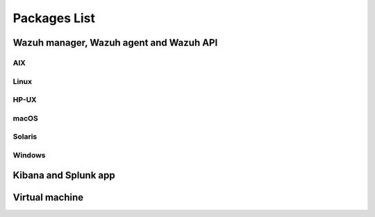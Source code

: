 .. Copyright (C) 2019 Wazuh, Inc.

.. _packages:

Packages List
=============

Wazuh manager, Wazuh agent and Wazuh API
----------------------------------------

AIX
^^^
+-----------------+--------------+---------------------------------------------------------------------------------------------------------------------------------------------------------------------------------------------------------------------------------------+
| Version         | Architecture | Package                                                                                                                                                                                                                               |
+=================+==============+=======================================================================================================================================================================================================================================+
| 5.3 or greater  |    PowerPC   | `wazuh-agent-3.10.0-1.aix.ppc.rpm <https://packages.wazuh.com/3.x/aix/wazuh-agent-3.10.0-1.aix.ppc.rpm>`_ (`sha512 <https://packages.wazuh.com/3.x/checksums/3.10.0/wazuh-agent-3.10.0-1.aix.ppc.rpm.sha512>`__)                          |
+-----------------+--------------+---------------------------------------------------------------------------------------------------------------------------------------------------------------------------------------------------------------------------------------+


Linux
^^^^^

+--------------------+----------------+--------------+---------------------------------------------------------------------------------------------------------------------------------------------------------------------------------------------------------------------------------------+
| Distribution       | Version        | Architecture | Package                                                                                                                                                                                                                               |
+====================+================+==============+=======================================================================================================================================================================================================================================+
|                    |                |              | `wazuh-agent-3.10.0-1.i386.rpm <https://packages.wazuh.com/3.x/yum/wazuh-agent-3.10.0-1.i386.rpm>`_ (`sha512 <https://packages.wazuh.com/3.x/checksums/3.10.0/wazuh-agent-3.10.0-1.i386.rpm.sha512>`__)                                   |
+                    +                +    32bits    +---------------------------------------------------------------------------------------------------------------------------------------------------------------------------------------------------------------------------------------+
|                    |                |              | `wazuh-manager-3.10.0-1.i386.rpm <https://packages.wazuh.com/3.x/yum/wazuh-manager-3.10.0-1.i386.rpm>`_ (`sha512 <https://packages.wazuh.com/3.x/checksums/3.10.0/wazuh-manager-3.10.0-1.i386.rpm.sha512>`__)                             |
+ Amazon Linux       +  1 and 2       +--------------+---------------------------------------------------------------------------------------------------------------------------------------------------------------------------------------------------------------------------------------+
|                    |                |              | `wazuh-agent-3.10.0-1.x86_64.rpm <https://packages.wazuh.com/3.x/yum/wazuh-agent-3.10.0-1.x86_64.rpm>`_ (`sha512 <https://packages.wazuh.com/3.x/checksums/3.10.0/wazuh-agent-3.10.0-1.x86_64.rpm.sha512>`__)                             |
+                    +                +    64bits    +---------------------------------------------------------------------------------------------------------------------------------------------------------------------------------------------------------------------------------------+
|                    |                |              | `wazuh-manager-3.10.0-1.x86_64.rpm <https://packages.wazuh.com/3.x/yum/wazuh-manager-3.10.0-1.x86_64.rpm>`_ (`sha512 <https://packages.wazuh.com/3.x/checksums/3.10.0/wazuh-manager-3.10.0-1.x86_64.rpm.sha512>`__)                       |
+                    +                +              +---------------------------------------------------------------------------------------------------------------------------------------------------------------------------------------------------------------------------------------+
|                    |                |              | `wazuh-api-3.10.0-1.x86_64.rpm <https://packages.wazuh.com/3.x/yum/wazuh-api-3.10.0-1.x86_64.rpm>`_ (`sha512 <https://packages.wazuh.com/3.x/checksums/3.10.0/wazuh-api-3.10.0-1.x86_64.rpm.sha512>`__)                                   |
+--------------------+----------------+--------------+---------------------------------------------------------------------------------------------------------------------------------------------------------------------------------------------------------------------------------------+
|                    |                |              | `wazuh-agent-3.10.0-1.i386.rpm <https://packages.wazuh.com/3.x/yum/wazuh-agent-3.10.0-1.i386.rpm>`_ (`sha512 <https://packages.wazuh.com/3.x/checksums/3.10.0/wazuh-agent-3.10.0-1.i386.rpm.sha512>`__)                                   |
+                    +                +    32bits    +---------------------------------------------------------------------------------------------------------------------------------------------------------------------------------------------------------------------------------------+
|                    |                |              | `wazuh-manager-3.10.0-1.i386.rpm <https://packages.wazuh.com/3.x/yum/wazuh-manager-3.10.0-1.i386.rpm>`_ (`sha512 <https://packages.wazuh.com/3.x/checksums/3.10.0/wazuh-manager-3.10.0-1.i386.rpm.sha512>`__)                             |
+ CentOS             +  6 or greater  +--------------+---------------------------------------------------------------------------------------------------------------------------------------------------------------------------------------------------------------------------------------+
|                    |                |              | `wazuh-agent-3.10.0-1.x86_64.rpm <https://packages.wazuh.com/3.x/yum/wazuh-agent-3.10.0-1.x86_64.rpm>`_ (`sha512 <https://packages.wazuh.com/3.x/checksums/3.10.0/wazuh-agent-3.10.0-1.x86_64.rpm.sha512>`__)                             |
+                    +                +    64bits    +---------------------------------------------------------------------------------------------------------------------------------------------------------------------------------------------------------------------------------------+
|                    |                |              | `wazuh-manager-3.10.0-1.x86_64.rpm <https://packages.wazuh.com/3.x/yum/wazuh-manager-3.10.0-1.x86_64.rpm>`_ (`sha512 <https://packages.wazuh.com/3.x/checksums/3.10.0/wazuh-manager-3.10.0-1.x86_64.rpm.sha512>`__)                       |
+                    +                +              +---------------------------------------------------------------------------------------------------------------------------------------------------------------------------------------------------------------------------------------+
|                    |                |              | `wazuh-api-3.10.0-1.x86_64.rpm <https://packages.wazuh.com/3.x/yum/wazuh-api-3.10.0-1.x86_64.rpm>`_ (`sha512 <https://packages.wazuh.com/3.x/checksums/3.10.0/wazuh-api-3.10.0-1.x86_64.rpm.sha512>`__)                                   |
+                    +----------------+--------------+---------------------------------------------------------------------------------------------------------------------------------------------------------------------------------------------------------------------------------------+
|                    |                |    32bits    | `wazuh-agent-3.10.0-1.el5.i386.rpm <https://packages.wazuh.com/3.x/yum/5/i386/wazuh-agent-3.10.0-1.el5.i386.rpm>`_ (`sha512 <https://packages.wazuh.com/3.x/checksums/3.10.0/wazuh-agent-3.10.0-1.el5.i386.rpm.sha512>`__)                |
+                    +  5             +--------------+---------------------------------------------------------------------------------------------------------------------------------------------------------------------------------------------------------------------------------------+
|                    |                |    64bits    | `wazuh-agent-3.10.0-1.el5.x86_64.rpm <https://packages.wazuh.com/3.x/yum/5/x86_64/wazuh-agent-3.10.0-1.el5.x86_64.rpm>`_ (`sha512 <https://packages.wazuh.com/3.x/checksums/3.10.0/wazuh-agent-3.10.0-1.el5.x86_64.rpm.sha512>`__)        |
+--------------------+----------------+--------------+---------------------------------------------------------------------------------------------------------------------------------------------------------------------------------------------------------------------------------------+
|                    |                |              | `wazuh-agent_3.10.0-1_i386.deb <https://packages.wazuh.com/3.x/apt/pool/main/w/wazuh-agent/wazuh-agent_3.10.0-1_i386.deb>`_ (`sha512 <https://packages.wazuh.com/3.x/checksums/3.10.0/wazuh-agent_3.10.0-1_i386.deb.sha512>`__)           |
+                    +                +    32bits    +---------------------------------------------------------------------------------------------------------------------------------------------------------------------------------------------------------------------------------------+
|                    |                |              | `wazuh-manager_3.10.0-1_i386.deb <https://packages.wazuh.com/3.x/apt/pool/main/w/wazuh-manager/wazuh-manager_3.10.0-1_i386.deb>`_ (`sha512 <https://packages.wazuh.com/3.x/checksums/3.10.0/wazuh-manager_3.10.0-1_i386.deb.sha512>`__)   |
+ Debian             +  7 or greater  +--------------+---------------------------------------------------------------------------------------------------------------------------------------------------------------------------------------------------------------------------------------+
|                    |                |              | `wazuh-agent_3.10.0-1_amd64.deb <https://packages.wazuh.com/3.x/apt/pool/main/w/wazuh-agent/wazuh-agent_3.10.0-1_amd64.deb>`_ (`sha512 <https://packages.wazuh.com/3.x/checksums/3.10.0/wazuh-agent_3.10.0-1_amd64.deb.sha512>`__)        |
+                    +                +    64bits    +---------------------------------------------------------------------------------------------------------------------------------------------------------------------------------------------------------------------------------------+
|                    |                |              | `wazuh-manager_3.10.0-1_amd64.deb <https://packages.wazuh.com/3.x/apt/pool/main/w/wazuh-manager/wazuh-manager_3.10.0-1_amd64.deb>`_ (`sha512 <https://packages.wazuh.com/3.x/checksums/3.10.0/wazuh-manager_3.10.0-1_amd64.deb.sha512>`__)|
+                    +                +              +---------------------------------------------------------------------------------------------------------------------------------------------------------------------------------------------------------------------------------------+
|                    |                |              | `wazuh-api_3.10.0-1_amd64.deb <https://packages.wazuh.com/3.x/apt/pool/main/w/wazuh-api/wazuh-api_3.10.0-1_amd64.deb>`_ (`sha512 <https://packages.wazuh.com/3.x/checksums/3.10.0/wazuh-api_3.10.0-1_amd64.deb.sha512>`__)                |
+--------------------+----------------+--------------+---------------------------------------------------------------------------------------------------------------------------------------------------------------------------------------------------------------------------------------+
|                    |                |              | `wazuh-agent-3.10.0-1.i386.rpm <https://packages.wazuh.com/3.x/yum/wazuh-agent-3.10.0-1.i386.rpm>`_ (`sha512 <https://packages.wazuh.com/3.x/checksums/3.10.0/wazuh-agent-3.10.0-1.i386.rpm.sha512>`__)                                   |
+                    +                +    32bits    +---------------------------------------------------------------------------------------------------------------------------------------------------------------------------------------------------------------------------------------+
|                    |                |              | `wazuh-manager-3.10.0-1.i386.rpm <https://packages.wazuh.com/3.x/yum/wazuh-manager-3.10.0-1.i386.rpm>`_ (`sha512 <https://packages.wazuh.com/3.x/checksums/3.10.0/wazuh-manager-3.10.0-1.i386.rpm.sha512>`__)                             |
+ Fedora             +  22 or greater +--------------+---------------------------------------------------------------------------------------------------------------------------------------------------------------------------------------------------------------------------------------+
|                    |                |              | `wazuh-agent-3.10.0-1.x86_64.rpm <https://packages.wazuh.com/3.x/yum/wazuh-agent-3.10.0-1.x86_64.rpm>`_ (`sha512 <https://packages.wazuh.com/3.x/checksums/3.10.0/wazuh-agent-3.10.0-1.x86_64.rpm.sha512>`__)                             |
+                    +                +    64bits    +---------------------------------------------------------------------------------------------------------------------------------------------------------------------------------------------------------------------------------------+
|                    |                |              | `wazuh-manager-3.10.0-1.x86_64.rpm <https://packages.wazuh.com/3.x/yum/wazuh-manager-3.10.0-1.x86_64.rpm>`_ (`sha512 <https://packages.wazuh.com/3.x/checksums/3.10.0/wazuh-manager-3.10.0-1.x86_64.rpm.sha512>`__)                       |
+                    +                +              +---------------------------------------------------------------------------------------------------------------------------------------------------------------------------------------------------------------------------------------+
|                    |                |              | `wazuh-api-3.10.0-1.x86_64.rpm <https://packages.wazuh.com/3.x/yum/wazuh-api-3.10.0-1.x86_64.rpm>`_ (`sha512 <https://packages.wazuh.com/3.x/checksums/3.10.0/wazuh-api-3.10.0-1.x86_64.rpm.sha512>`__)                                   |
+--------------------+----------------+--------------+---------------------------------------------------------------------------------------------------------------------------------------------------------------------------------------------------------------------------------------+
|                    |                |              | `wazuh-agent-3.10.0-1.i386.rpm <https://packages.wazuh.com/3.x/yum/wazuh-agent-3.10.0-1.i386.rpm>`_ (`sha512 <https://packages.wazuh.com/3.x/checksums/3.10.0/wazuh-agent-3.10.0-1.i386.rpm.sha512>`__)                                   |
+                    +                +    32bits    +---------------------------------------------------------------------------------------------------------------------------------------------------------------------------------------------------------------------------------------+
|                    |                |              | `wazuh-manager-3.10.0-1.i386.rpm <https://packages.wazuh.com/3.x/yum/wazuh-manager-3.10.0-1.i386.rpm>`_ (`sha512 <https://packages.wazuh.com/3.x/checksums/3.10.0/wazuh-manager-3.10.0-1.i386.rpm.sha512>`__)                             |
+ OpenSUSE           +  42 or greater +--------------+---------------------------------------------------------------------------------------------------------------------------------------------------------------------------------------------------------------------------------------+
|                    |                |              | `wazuh-agent-3.10.0-1.x86_64.rpm <https://packages.wazuh.com/3.x/yum/wazuh-agent-3.10.0-1.x86_64.rpm>`_ (`sha512 <https://packages.wazuh.com/3.x/checksums/3.10.0/wazuh-agent-3.10.0-1.x86_64.rpm.sha512>`__)                             |
+                    +                +    64bits    +---------------------------------------------------------------------------------------------------------------------------------------------------------------------------------------------------------------------------------------+
|                    |                |              | `wazuh-manager-3.10.0-1.x86_64.rpm <https://packages.wazuh.com/3.x/yum/wazuh-manager-3.10.0-1.x86_64.rpm>`_ (`sha512 <https://packages.wazuh.com/3.x/checksums/3.10.0/wazuh-manager-3.10.0-1.x86_64.rpm.sha512>`__)                       |
+                    +                +              +---------------------------------------------------------------------------------------------------------------------------------------------------------------------------------------------------------------------------------------+
|                    |                |              | `wazuh-api-3.10.0-1.x86_64.rpm <https://packages.wazuh.com/3.x/yum/wazuh-api-3.10.0-1.x86_64.rpm>`_ (`sha512 <https://packages.wazuh.com/3.x/checksums/3.10.0/wazuh-api-3.10.0-1.x86_64.rpm.sha512>`__)                                   |
+--------------------+----------------+--------------+---------------------------------------------------------------------------------------------------------------------------------------------------------------------------------------------------------------------------------------+
|                    |                |              | `wazuh-agent-3.10.0-1.i386.rpm <https://packages.wazuh.com/3.x/yum/wazuh-agent-3.10.0-1.i386.rpm>`_ (`sha512 <https://packages.wazuh.com/3.x/checksums/3.10.0/wazuh-agent-3.10.0-1.i386.rpm.sha512>`__)                                   |
+                    +                +    32bits    +---------------------------------------------------------------------------------------------------------------------------------------------------------------------------------------------------------------------------------------+
|                    |                |              | `wazuh-manager-3.10.0-1.i386.rpm <https://packages.wazuh.com/3.x/yum/wazuh-manager-3.10.0-1.i386.rpm>`_ (`sha512 <https://packages.wazuh.com/3.x/checksums/3.10.0/wazuh-manager-3.10.0-1.i386.rpm.sha512>`__)                             |
+ Oracle Linux       +  6 or greater  +--------------+---------------------------------------------------------------------------------------------------------------------------------------------------------------------------------------------------------------------------------------+
|                    |                |              | `wazuh-agent-3.10.0-1.x86_64.rpm <https://packages.wazuh.com/3.x/yum/wazuh-agent-3.10.0-1.x86_64.rpm>`_ (`sha512 <https://packages.wazuh.com/3.x/checksums/3.10.0/wazuh-agent-3.10.0-1.x86_64.rpm.sha512>`__)                             |
+                    +                +    64bits    +---------------------------------------------------------------------------------------------------------------------------------------------------------------------------------------------------------------------------------------+
|                    |                |              | `wazuh-manager-3.10.0-1.x86_64.rpm <https://packages.wazuh.com/3.x/yum/wazuh-manager-3.10.0-1.x86_64.rpm>`_ (`sha512 <https://packages.wazuh.com/3.x/checksums/3.10.0/wazuh-manager-3.10.0-1.x86_64.rpm.sha512>`__)                       |
+                    +                +              +---------------------------------------------------------------------------------------------------------------------------------------------------------------------------------------------------------------------------------------+
|                    |                |              | `wazuh-api-3.10.0-1.x86_64.rpm <https://packages.wazuh.com/3.x/yum/wazuh-api-3.10.0-1.x86_64.rpm>`_ (`sha512 <https://packages.wazuh.com/3.x/checksums/3.10.0/wazuh-api-3.10.0-1.x86_64.rpm.sha512>`__)                                   |
+                    +----------------+--------------+---------------------------------------------------------------------------------------------------------------------------------------------------------------------------------------------------------------------------------------+
|                    |                |    32bits    | `wazuh-agent-3.10.0-1.el5.i386.rpm <https://packages.wazuh.com/3.x/yum/5/i386/wazuh-agent-3.10.0-1.el5.i386.rpm>`_ (`sha512 <https://packages.wazuh.com/3.x/checksums/3.10.0/wazuh-agent-3.10.0-1.el5.i386.rpm.sha512>`__)                |
+                    +  5             +--------------+---------------------------------------------------------------------------------------------------------------------------------------------------------------------------------------------------------------------------------------+
|                    |                |    64bits    | `wazuh-agent-3.10.0-1.el5.x86_64.rpm <https://packages.wazuh.com/3.x/yum/5/x86_64/wazuh-agent-3.10.0-1.el5.x86_64.rpm>`_ (`sha512 <https://packages.wazuh.com/3.x/checksums/3.10.0/wazuh-agent-3.10.0-1.el5.x86_64.rpm.sha512>`__)        |
+--------------------+----------------+--------------+---------------------------------------------------------------------------------------------------------------------------------------------------------------------------------------------------------------------------------------+
|                    |                |              | `wazuh-agent-3.10.0-1.i386.rpm <https://packages.wazuh.com/3.x/yum/wazuh-agent-3.10.0-1.i386.rpm>`_ (`sha512 <https://packages.wazuh.com/3.x/checksums/3.10.0/wazuh-agent-3.10.0-1.i386.rpm.sha512>`__)                                   |
+                    +                +    32bits    +---------------------------------------------------------------------------------------------------------------------------------------------------------------------------------------------------------------------------------------+
|                    |                |              | `wazuh-manager-3.10.0-1.i386.rpm <https://packages.wazuh.com/3.x/yum/wazuh-manager-3.10.0-1.i386.rpm>`_ (`sha512 <https://packages.wazuh.com/3.x/checksums/3.10.0/wazuh-manager-3.10.0-1.i386.rpm.sha512>`__)                             |
+ Red Hat            +  6 or greater  +--------------+---------------------------------------------------------------------------------------------------------------------------------------------------------------------------------------------------------------------------------------+
| Enterprise Linux   |                |              | `wazuh-agent-3.10.0-1.x86_64.rpm <https://packages.wazuh.com/3.x/yum/wazuh-agent-3.10.0-1.x86_64.rpm>`_ (`sha512 <https://packages.wazuh.com/3.x/checksums/3.10.0/wazuh-agent-3.10.0-1.x86_64.rpm.sha512>`__)                             |
+                    +                +    64bits    +---------------------------------------------------------------------------------------------------------------------------------------------------------------------------------------------------------------------------------------+
|                    |                |              | `wazuh-manager-3.10.0-1.x86_64.rpm <https://packages.wazuh.com/3.x/yum/wazuh-manager-3.10.0-1.x86_64.rpm>`_ (`sha512 <https://packages.wazuh.com/3.x/checksums/3.10.0/wazuh-manager-3.10.0-1.x86_64.rpm.sha512>`__)                       |
+                    +                +              +---------------------------------------------------------------------------------------------------------------------------------------------------------------------------------------------------------------------------------------+
|                    |                |              | `wazuh-api-3.10.0-1.x86_64.rpm <https://packages.wazuh.com/3.x/yum/wazuh-api-3.10.0-1.x86_64.rpm>`_ (`sha512 <https://packages.wazuh.com/3.x/checksums/3.10.0/wazuh-api-3.10.0-1.x86_64.rpm.sha512>`__)                                   |
+                    +----------------+--------------+---------------------------------------------------------------------------------------------------------------------------------------------------------------------------------------------------------------------------------------+
|                    |                |    32bits    | `wazuh-agent-3.10.0-1.el5.i386.rpm <https://packages.wazuh.com/3.x/yum/5/i386/wazuh-agent-3.10.0-1.el5.i386.rpm>`_ (`sha512 <https://packages.wazuh.com/3.x/checksums/3.10.0/wazuh-agent-3.10.0-1.el5.i386.rpm.sha512>`__)                |
+                    +  5             +--------------+---------------------------------------------------------------------------------------------------------------------------------------------------------------------------------------------------------------------------------------+
|                    |                |    64bits    | `wazuh-agent-3.10.0-1.el5.x86_64.rpm <https://packages.wazuh.com/3.x/yum/5/x86_64/wazuh-agent-3.10.0-1.el5.x86_64.rpm>`_ (`sha512 <https://packages.wazuh.com/3.x/checksums/3.10.0/wazuh-agent-3.10.0-1.el5.x86_64.rpm.sha512>`__)        |
+--------------------+----------------+--------------+---------------------------------------------------------------------------------------------------------------------------------------------------------------------------------------------------------------------------------------+
|                    |                |              | `wazuh-agent-3.10.0-1.i386.rpm <https://packages.wazuh.com/3.x/yum/wazuh-agent-3.10.0-1.i386.rpm>`_ (`sha512 <https://packages.wazuh.com/3.x/checksums/3.10.0/wazuh-agent-3.10.0-1.i386.rpm.sha512>`__)                                   |
+                    +                +    32bits    +---------------------------------------------------------------------------------------------------------------------------------------------------------------------------------------------------------------------------------------+
|                    |                |              | `wazuh-manager-3.10.0-1.i386.rpm <https://packages.wazuh.com/3.x/yum/wazuh-manager-3.10.0-1.i386.rpm>`_ (`sha512 <https://packages.wazuh.com/3.x/checksums/3.10.0/wazuh-manager-3.10.0-1.i386.rpm.sha512>`__)                             |
+ SUSE               +  12            +--------------+---------------------------------------------------------------------------------------------------------------------------------------------------------------------------------------------------------------------------------------+
|                    |                |              | `wazuh-agent-3.10.0-1.x86_64.rpm <https://packages.wazuh.com/3.x/yum/wazuh-agent-3.10.0-1.x86_64.rpm>`_ (`sha512 <https://packages.wazuh.com/3.x/checksums/3.10.0/wazuh-agent-3.10.0-1.x86_64.rpm.sha512>`__)                             |
+                    +                +    64bits    +---------------------------------------------------------------------------------------------------------------------------------------------------------------------------------------------------------------------------------------+
|                    |                |              | `wazuh-manager-3.10.0-1.x86_64.rpm <https://packages.wazuh.com/3.x/yum/wazuh-manager-3.10.0-1.x86_64.rpm>`_ (`sha512 <https://packages.wazuh.com/3.x/checksums/3.10.0/wazuh-manager-3.10.0-1.x86_64.rpm.sha512>`__)                       |
+                    +                +              +---------------------------------------------------------------------------------------------------------------------------------------------------------------------------------------------------------------------------------------+
|                    |                |              | `wazuh-api-3.10.0-1.x86_64.rpm <https://packages.wazuh.com/3.x/yum/wazuh-api-3.10.0-1.x86_64.rpm>`_ (`sha512 <https://packages.wazuh.com/3.x/checksums/3.10.0/wazuh-api-3.10.0-1.x86_64.rpm.sha512>`__)                                   |
+                    +----------------+--------------+---------------------------------------------------------------------------------------------------------------------------------------------------------------------------------------------------------------------------------------+
|                    |                |    32bits    | `wazuh-agent-3.10.0-1.el5.i386.rpm <https://packages.wazuh.com/3.x/yum/5/i386/wazuh-agent-3.10.0-1.el5.i386.rpm>`_ (`sha512 <https://packages.wazuh.com/3.x/checksums/3.10.0/wazuh-agent-3.10.0-1.el5.i386.rpm.sha512>`__)                |
+                    +  11            +--------------+---------------------------------------------------------------------------------------------------------------------------------------------------------------------------------------------------------------------------------------+
|                    |                |    64bits    | `wazuh-agent-3.10.0-1.el5.x86_64.rpm <https://packages.wazuh.com/3.x/yum/5/x86_64/wazuh-agent-3.10.0-1.el5.x86_64.rpm>`_ (`sha512 <https://packages.wazuh.com/3.x/checksums/3.10.0/wazuh-agent-3.10.0-1.el5.x86_64.rpm.sha512>`__)        |
+--------------------+----------------+--------------+---------------------------------------------------------------------------------------------------------------------------------------------------------------------------------------------------------------------------------------+
|                    |                |              | `wazuh-agent_3.10.0-1_i386.deb <https://packages.wazuh.com/3.x/apt/pool/main/w/wazuh-agent/wazuh-agent_3.10.0-1_i386.deb>`_ (`sha512 <https://packages.wazuh.com/3.x/checksums/3.10.0/wazuh-agent_3.10.0-1_i386.deb.sha512>`__)           |
+                    +                +    32bits    +---------------------------------------------------------------------------------------------------------------------------------------------------------------------------------------------------------------------------------------+
|                    |                |              | `wazuh-manager_3.10.0-1_i386.deb <https://packages.wazuh.com/3.x/apt/pool/main/w/wazuh-manager/wazuh-manager_3.10.0-1_i386.deb>`_ (`sha512 <https://packages.wazuh.com/3.x/checksums/3.10.0/wazuh-manager_3.10.0-1_i386.deb.sha512>`__)   |
+ Ubuntu             +  12 or greater +--------------+---------------------------------------------------------------------------------------------------------------------------------------------------------------------------------------------------------------------------------------+
|                    |                |              | `wazuh-agent_3.10.0-1_amd64.deb <https://packages.wazuh.com/3.x/apt/pool/main/w/wazuh-agent/wazuh-agent_3.10.0-1_amd64.deb>`_ (`sha512 <https://packages.wazuh.com/3.x/checksums/3.10.0/wazuh-agent_3.10.0-1_amd64.deb.sha512>`__)        |
+                    +                +    64bits    +---------------------------------------------------------------------------------------------------------------------------------------------------------------------------------------------------------------------------------------+
|                    |                |              | `wazuh-manager_3.10.0-1_amd64.deb <https://packages.wazuh.com/3.x/apt/pool/main/w/wazuh-manager/wazuh-manager_3.10.0-1_amd64.deb>`_ (`sha512 <https://packages.wazuh.com/3.x/checksums/3.10.0/wazuh-manager_3.10.0-1_amd64.deb.sha512>`__)|
+                    +                +              +---------------------------------------------------------------------------------------------------------------------------------------------------------------------------------------------------------------------------------------+
|                    |                |              | `wazuh-api_3.10.0-1_amd64.deb <https://packages.wazuh.com/3.x/apt/pool/main/w/wazuh-api/wazuh-api_3.10.0-1_amd64.deb>`_ (`sha512 <https://packages.wazuh.com/3.x/checksums/3.10.0/wazuh-api_3.10.0-1_amd64.deb.sha512>`__)                |
+--------------------+----------------+--------------+---------------------------------------------------------------------------------------------------------------------------------------------------------------------------------------------------------------------------------------+

HP-UX
^^^^^
+-----------------+--------------+---------------------------------------------------------------------------------------------------------------------------------------------------------------------------------------------------------------------------------------+
| Version         | Architecture | Package                                                                                                                                                                                                                               |
+=================+==============+=======================================================================================================================================================================================================================================+
|  11.31          |   Itanium    | `wazuh-agent-3.10.0-1-hpux-11v3-ia64.tar <https://packages.wazuh.com/3.x/hp-ux/wazuh-agent-3.10.0-1-hpux-11v3-ia64.tar>`_ (`sha512 <https://packages.wazuh.com/3.x/checksums/3.10.0/wazuh-agent-3.10.0-1-hpux-11v3-ia64.tar.sha512>`__)   |
+-----------------+--------------+---------------------------------------------------------------------------------------------------------------------------------------------------------------------------------------------------------------------------------------+

macOS
^^^^^
+--------------+---------------------------------------------------------------------------------------------------------------------------------------------------------------------------------------------------------------------------------------+
| Architecture | Package                                                                                                                                                                                                                               |
+==============+=======================================================================================================================================================================================================================================+
|    64bits    | `wazuh-agent-3.10.0-1.pkg <https://packages.wazuh.com/3.x/osx/wazuh-agent-3.10.0-1.pkg>`_ (`sha512 <https://packages.wazuh.com/3.x/checksums/3.10.0/wazuh-agent-3.10.0-1.pkg.sha512>`__)                                                  |
+--------------+---------------------------------------------------------------------------------------------------------------------------------------------------------------------------------------------------------------------------------------+

Solaris
^^^^^^^
+---------+--------------+---------------------------------------------------------------------------------------------------------------------------------------------------------------------------------------------------------------------------------------+
| Version | Architecture | Package                                                                                                                                                                                                                               |
+=========+==============+=======================================================================================================================================================================================================================================+
|         |     i386     | `wazuh-agent_v3.10.0-sol10-i386.pkg <https://packages.wazuh.com/3.x/solaris/i386/10/wazuh-agent_v3.10.0-sol10-i386.pkg>`_ (`sha512 <https://packages.wazuh.com/3.x/checksums/3.10.0/wazuh-agent_v3.10.0-sol10-i386.pkg.sha512>`__)        |
+  10     +--------------+---------------------------------------------------------------------------------------------------------------------------------------------------------------------------------------------------------------------------------------+
|         |     SPARC    | `wazuh-agent_v3.10.0-sol10-sparc.pkg <https://packages.wazuh.com/3.x/solaris/sparc/10/wazuh-agent_v3.10.0-sol10-sparc.pkg>`_ (`sha512 <https://packages.wazuh.com/3.x/checksums/3.10.0/wazuh-agent_v3.10.0-sol10-sparc.pkg.sha512>`__)    |
+---------+--------------+---------------------------------------------------------------------------------------------------------------------------------------------------------------------------------------------------------------------------------------+
|         |     i386     | `wazuh-agent_v3.10.0-sol11-i386.p5p <https://packages.wazuh.com/3.x/solaris/i386/11/wazuh-agent_v3.10.0-sol11-i386.p5p>`_ (`sha512 <https://packages.wazuh.com/3.x/checksums/3.10.0/wazuh-agent_v3.10.0-sol11-i386.p5p.sha512>`__)        |
+  11     +--------------+---------------------------------------------------------------------------------------------------------------------------------------------------------------------------------------------------------------------------------------+
|         |     SPARC    | `wazuh-agent_v3.10.0-sol11-sparc.p5p <https://packages.wazuh.com/3.x/solaris/sparc/11/wazuh-agent_v3.10.0-sol11-sparc.p5p>`_ (`sha512 <https://packages.wazuh.com/3.x/checksums/3.10.0/wazuh-agent_v3.10.0-sol11-sparc.p5p.sha512>`__)    |
+---------+--------------+---------------------------------------------------------------------------------------------------------------------------------------------------------------------------------------------------------------------------------------+

Windows
^^^^^^^

+-----------------+--------------+---------------------------------------------------------------------------------------------------------------------------------------------------------------------------------------------------------------------------------------+
| Version         | Architecture | Package                                                                                                                                                                                                                               |
+=================+==============+=======================================================================================================================================================================================================================================+
|  XP or greater  |   32/64bits  | `wazuh-agent-3.10.0-1.msi <https://packages.wazuh.com/3.x/windows/wazuh-agent-3.10.0-1.msi>`_ (`sha512 <https://packages.wazuh.com/3.x/checksums/3.10.0/wazuh-agent-3.10.0-1.msi.sha512>`__)                                              |
+-----------------+--------------+---------------------------------------------------------------------------------------------------------------------------------------------------------------------------------------------------------------------------------------+

Kibana and Splunk app
---------------------

+---------------+---------+---------------+-----------------------------------------------------------------------------------------------------------------------------------------------------------------------------------------+
| Product       | Version | Wazuh version | Package                                                                                                                                                                                 |
+===============+=========+===============+=========================================================================================================================================================================================+
| Elastic Stack |  7.3.0  |     3.10.0     | `wazuhapp-3.10.0_7.3.0.zip <https://packages.wazuh.com/wazuhapp/wazuhapp-3.10.0_7.3.0.zip>`_ (`sha512 <https://packages.wazuh.com/3.x/checksums/3.10.0/wazuhapp-3.10.0_7.3.0.zip.sha512>`__)|
+---------------+---------+---------------+-----------------------------------------------------------------------------------------------------------------------------------------------------------------------------------------+
| Splunk        |  7.3.0  |     3.10.0     | `v3.10.0_7.3.0.tar.gz <https://packages.wazuh.com/3.x/splunkapp/v3.10.0_7.3.0.tar.gz>`_ (`sha512 <https://packages.wazuh.com/3.x/checksums/3.10.0/v3.10.0_7.3.0.tar.gz.sha512>`__)          |
+---------------+---------+---------------+-----------------------------------------------------------------------------------------------------------------------------------------------------------------------------------------+

Virtual machine
---------------

+--------------+--------------+--------------+---------+-----------------------------------------------------------------------------------------------------------------------------------------------------------------------+
| Distribution | Architecture | VM Format    | Version | Package                                                                                                                                                               |
+==============+==============+==============+=========+=======================================================================================================================================================================+
|   CentOS 7   |    64bits    |      OVA     |  3.10.0  | `wazuh3.10.0_7.3.0.ova <https://packages.wazuh.com/vm/wazuh3.10.0_7.3.0.ova>`_ (`sha512 <https://packages.wazuh.com/3.x/checksums/3.10.0/wazuh3.10.0_7.3.0.ova.sha512>`__)|
+--------------+--------------+--------------+---------+-----------------------------------------------------------------------------------------------------------------------------------------------------------------------+
